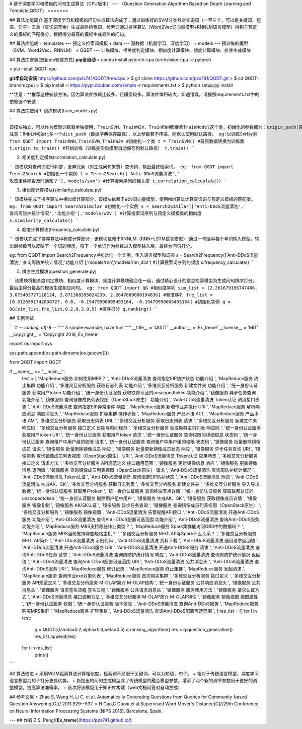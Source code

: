 # 基于深度学习和模板的问句生成算法（CPU版本）
---
（Question Generation Algorithm Based on Depth Learning and Template,QGDT）
=======

## 算法功能简介
基于深度学习和模板的问句生成算法完成了：通过训练好的SVM分类器对查询词（一至三个，可以是关键词、短语、句子）去重（查询词冗余）生成最终检索词，检索词通过排序算法（Word2Vec词向量模型+RNNLM语言模型）得到与预定义的模板的匹配得分，根据得分最高的模板生成最终的问句。

## 算法库组成
+ templates --- 预定义检索词模板
+ data --- 源数据（机器学习、深度学习）
+ models --- 预训练的模型（SVM、Word2Vec、RNNLM）
+ QGDT --- 训练模块、相关度判定模块、相似度计算模块、频度计算模块、排序生成模块

## 算法库安装(更新pip安装方式)
**pip全自动**
> conda install pytorch-cpu torchvision-cpu -c pytorch

> pip install QGDT-cpu


**git半自动安装**
https://github.com/pzs741/QGDT/tree/cpu
> $ git clone https://github.com/pzs741/QGDT.git
> $ cd QGDT-branch(cpu)    
> $ pip install -i https://pypi.douban.com/simple -r requirements.txt    
> $ python setup.py install  


**注意：**推荐这种安装方法，因为算法库依赖比较多，且模型较多，算法库体积较大，如遇错误，请按照requirements.txt中的依赖逐个安装！

## 算法库使用
1. 训练模块(train_models.py)

```
该模块独立，可以作为模型训练器单独使用，TrainSVM、TrainW2V、TrainRNN都继承TrainModel这个类，初始化的参数都为：origin_path(原始数据集相对路径)、train_path（转换后的训练集保存路径）、model_path（模型保存路径）
注意：RNNLM初始化多一个dict_path（数据字典保存路径），以上参数若不传递，则默认使用默认路径。
eg:以训练SVM为例
from QGDT import TrainRNN,TrainSVM,TrainW2V
#初始化一个类
t = TrainSVM()
#将原数据转换为训练集
t.origin_to_train()
#开始训练（训练完毕后模型自动保存到默认路径）
t.train()
```

2. 相关度判定模块(correlation_calculate.py)

```
该模块对查询词进行判定，舍弃冗余（对生成问句累赘）查询词，输出最终检索词。
eg:
from QGDT import Terms2Search
#初始化一个实例
t = Terms2Search(['Anti-DDoS流量清洗',' 攻击事件能否及时通知？'],'models/svm')
#计算搜索序列的相关度
t.correlation_calcuulate()
```

3. 相似度计算模块(similarity_calculate.py)

```
该模块完成了排序算法中相似度计算部分，该模块依赖于W2V词向量模型，使用WDM算法计算查询词与预定义模板的匹配度。
eg:
from QGDT import Search2Similar
#初始化一个实例
s = Search2Similar(['Anti-DDoS流量清洗',' 查询周防护统计情况','功能介绍'],'models/w2v')
#计算搜索词序列与预定义模板集的相似度
s.similarity_calculate()
```

4. 频度计算模块(frequency_calculate.py)

```
该模块完成了排序算法中频度计算部分，该模块依赖于RNNLM（RNN+LSTM语言模型）,通过一句话中每个单词输入模型，输出层参数可以反映下一个词的频度，将下一个单词作为参数进入模型输入层，最终为问句打分。

eg:
from QGDT import Search2Frequency
#初始化一个实例，传入语言模型和词典
s = Search2Frequency(['Anti-DDoS流量清洗',' 查询周防护统计情况','功能介绍'],'models/rnn','models/rnn_dict')
#计算搜索词序列的频度
s.frequency_calculate()
```

5. 排序生成模块(question_generate.py)

```
该模块将相关度判定模块、相似度计算模块、频度计算模块融合在一起，通过精心设计的信息检索模型为生成问句排序打分，最后由得分最高的模板生成相应问句。
eg:
from QGDT import QG
#相似度序列
sim_list = [2.261679196747406, 3.075403727118124, 2.871388395024239, 2.2647689008194836]
#频度序列
fre_list = [0.3126591742038727, 0.0, -0.19479990005493164, -0.19479990005493164]
#初始化实例
q = QG(sim_list,fre_list,0.2,0.3,0.5)
#排序打分
q.ranking()
```

## 实例测试

```
# -*- coding: utf-8 -*-
"""
A simple example, have fun!
"""
__title__ = 'QGDT'
__author__ = 'Ex_treme'
__license__ = 'MIT'
__copyright__ = 'Copyright 2018, Ex_treme'

import os
import sys

sys.path.append(os.path.dirname(os.getcwd()))

from QGDT import QGDT

if __name__ == "__main__":
    test = [
    'MapReduce服务 如何使用MRS？                         ',
    'Anti-DDoS流量清洗 查询指定EIP防护状态 功能介绍               ',
    'MapReduce服务 终止集群 功能介绍                        ',
    '多维交互分析服务 获取日志列表 功能介绍                         ',
    '多维交互分析服务 新建文件夹 功能介绍                          ',
    '统一身份认证服务 获取用户token 功能介绍                      ',
    '统一身份认证服务 获取联邦认证的unscopedtoken 功能介绍           ',
    '镜像服务 异步任务查询 功能介绍                             ',
    '镜像服务 查询镜像成员列表视图（OpenStack原生） 功能介绍            ',
    'Anti-DDoS流量清洗 Token认证 调用接口步骤                 ',
    'Anti-DDoS流量清洗 查询指定EIP异常事件 响应                 ',
    'MapReduce服务 新增作业并执行 URI                      ',
    'MapReduce服务 解析响应消息 响应消息头                     ',
    'MapReduce服务 扩容集群 操作步骤                        ',
    'MapReduce服务 产品术语 ACL                         ',
    'MapReduce服务 产品术语 AM                          ',
    '多维交互分析服务 获取日志列表 URL                          ',
    '多维交互分析服务 获取日志列表 请求                           ',
    '多维交互分析服务 新建文件夹 响应码                           ',
    '多维交互分析服务 接口定义 日期与时间规范                        ',
    '多维交互分析服务 获取集群主机列表 响应码                        ',
    '统一身份认证服务 获取用户token URI                       ',
    '统一身份认证服务 获取用户token 请求                        ',
    '统一身份认证服务 查询权限的详细信息 状态码                       ',
    '统一身份认证服务 查询租户中用户组的权限 请求                      ',
    '统一身份认证服务 查询租户中用户组的权限 状态码                     ',
    '镜像服务 批量删除镜像成员 请求                             ',
    '镜像服务 批量删除镜像成员 响应                             ',
    '镜像服务 批量更新镜像成员状态 响应                           ',
    '镜像服务 异步任务查询 URI                              ',
    '镜像服务 查询镜像成员列表视图（OpenStack原生） URI             ',
    'Anti-DDoS流量清洗 Token认证 应用场景                   ',
    '多维交互分析服务 接口定义 请求方法                           ',
    '多维交互分析服务 API规范定义 接口适用范围                      ',
    '镜像服务 更新镜像信息 响应                               ',
    '镜像服务 更新镜像信息 返回值                              ',
    '镜像服务 查询镜像成员列表视图（OpenStack原生） 请求              ',
    'Anti-DDoS流量清洗 查询周防护统计情况                      ',
    'Anti-DDoS流量清洗 Token认证                        ',
    'Anti-DDoS流量清洗 查询指定EIP防护状态                    ',
    'Anti-DDoS流量清洗 附录                             ',
    'Anti-DDoS流量清洗 生成AK、SK                        ',
    '多维交互分析服务 获取日志列表                              ',
    '多维交互分析服务 新建文件夹                               ',
    '多维交互分析服务 导入导出数据                              ',
    '统一身份认证服务 获取用户token                           ',
    '统一身份认证服务 查询终端节点详情                            ',
    '统一身份认证服务 获取联邦认证的unscopedtoken                ',
    '统一身份认证服务 删除用户组中用户                            ',
    '镜像服务 生成AK、SK                                 ',
    '镜像服务 获取镜像成员详情                                ',
    '镜像服务 镜像复制                                    ',
    '镜像服务 AK/SK认证                                 ',
    '镜像服务 异步任务查询                                  ',
    '镜像服务 查询镜像成员列表视图（OpenStack原生）                 ',
    '多维交互分析服务                                     ',
    '镜像服务 镜像视图                                    ',
    'Anti-DDoS流量清洗 告警提醒API接口                      ',
    'Anti-DDoS流量清洗 开通Anti-DDoS服务 功能介绍             ',
    'Anti-DDoS流量清洗 查询Anti-DDoS配置可选范围 功能介绍         ',
    'Anti-DDoS流量清洗 查询Anti-DDoS服务 功能介绍             ',
    'MapReduce服务 MRS支持哪些作业类型？                     ',
    'MapReduce服务 Spark集群能访问OBS中的数据吗？              ',
    'MapReduce服务 MRS当前支持哪些规格主机？                   ',
    '多维交互分析服务 M-OLAP与Spark什么关系？                   ',
    '多维交互分析服务 M-OLAP简介                            ',
    'Anti-DDoS流量清洗 示例代码                           ',
    'Anti-DDoS流量清洗 资料下载                           ',
    'Anti-DDoS流量清洗 通用请求返回值                        ',
    'Anti-DDoS流量清洗 开通Anti-DDoS服务 URI              ',
    'Anti-DDoS流量清洗 开通Anti-DDoS服务 请求               ',
    'Anti-DDoS流量清洗 查询Anti-DDoS任务 请求               ',
    'Anti-DDoS流量清洗 查询周防护统计情况 响应                   ',
    'Anti-DDoS流量清洗 查询周防护统计情况 返回值                  ',
    'Anti-DDoS流量清洗 查询Anti-DDoS配置可选范围 URI          ',
    'Anti-DDoS流量清洗 公共消息头                          ',
    'Anti-DDoS流量清洗 查询Anti-DDoS服务 URI              ',
    'MapReduce服务 修订记录                             ',
    'MapReduce服务 终止集群                             ',
    'MapReduce服务 发起请求                             ',
    'MapReduce服务 查询作业exe对象列表                      ',
    'MapReduce服务 首次购买集群                           ',
    '多维交互分析服务 接口定义                                ',
    '多维交互分析服务 API规范定义                             ',
    '多维交互分析服务 M-OLAP简介 M-OLAP结构                   ',
    '统一身份认证服务 公共响应消息头                             ',
    '镜像服务 公共消息头                                   ',
    '镜像服务 请求签名流程 签名过程                             ',
    '镜像服务 公共请求消息头                                 ',
    '镜像服务 服务使用方法                                  ',
    '镜像服务 请求认证方式                                  ',
    'Anti-DDoS流量清洗 接口调用方法                         ',
    '多维交互分析服务 M-OLAP简介 M-OLAP特性                   ',
    '镜像服务 镜像视图 视图属性                               ',
    '统一身份认证服务 权限                                  ',
    '统一身份认证服务 版本信息                                ',
    'Anti-DDoS流量清洗 查询Anti-DDoS服务                  ',
    'MapReduce服务 购买MRS集群             ',
    'MapReduce服务 扩容集群                ',
    'Anti-DDoS流量清洗 查询Anti-DDoS配置可选范围 ',
    ]
    res_list = []
    for i in test:
        q = QGDT(i,lamda=0.2,alpha=0.3,beta=0.5)
        q.ranking_algorithm()
        res = q.question_generation()
        res_list.append(res)
    for i in res_list:
        print(i)
```


## 算法改进
+ 采用WDM距离算法计算相似度，检索词不局限于关键词，可以为短语，句子。
+ 相对于传统语言模型，深度学习语言模型为句子打分更具优势。
+ 新提出的问句生成模型除了传统模型的融合模型参数，增添了两个新的调节参数用于更好的调整模型，提高算法准确率。  
+ 首次将该模型用于知识库构建（web文档问答对自动生成）

## 参考文献
>  Zhao S, Wang H, Li C, et al. Automatically Generating Questions from Queries for Community-based Question Answering[C]// 2011:929--937.  
>  H Gao,C Guo∗,el al.Supervised Word Mover's Distance[C]//29th Conference on Neural Information Processing Systems (NIPS 2016), Barcelona, Spain.


---
## 作者
Z.S. Peng/[**Ex_treme**](https://pzs741.github.io/)




